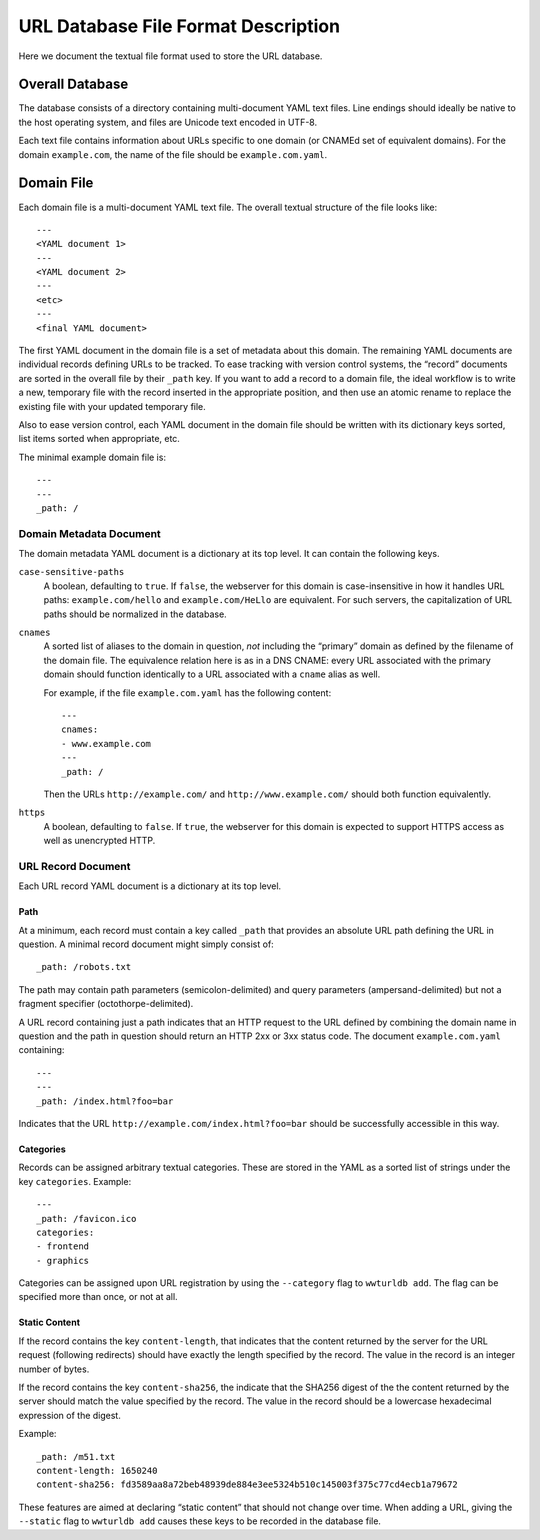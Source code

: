 ====================================
URL Database File Format Description
====================================

Here we document the textual file format used to store the URL database.


Overall Database
================

The database consists of a directory containing multi-document YAML text
files. Line endings should ideally be native to the host operating system, and
files are Unicode text encoded in UTF-8.

Each text file contains information about URLs specific to one domain (or
CNAMEd set of equivalent domains). For the domain ``example.com``, the name of
the file should be ``example.com.yaml``.


Domain File
===========

Each domain file is a multi-document YAML text file. The overall textual structure
of the file looks like::

  ---
  <YAML document 1>
  ---
  <YAML document 2>
  ---
  <etc>
  ---
  <final YAML document>

The first YAML document in the domain file is a set of metadata about this
domain. The remaining YAML documents are individual records defining URLs to
be tracked. To ease tracking with version control systems, the “record”
documents are sorted in the overall file by their ``_path`` key. If you want
to add a record to a domain file, the ideal workflow is to write a new,
temporary file with the record inserted in the appropriate position, and then
use an atomic rename to replace the existing file with your updated temporary
file.

Also to ease version control, each YAML document in the domain file should be
written with its dictionary keys sorted, list items sorted when appropriate,
etc.

The minimal example domain file is::

  ---
  ---
  _path: /


Domain Metadata Document
------------------------

The domain metadata YAML document is a dictionary at its top level. It can
contain the following keys.

``case-sensitive-paths``
  A boolean, defaulting to ``true``. If ``false``, the webserver for this
  domain is case-insensitive in how it handles URL paths:
  ``example.com/hello`` and ``example.com/HeLlo`` are equivalent. For such
  servers, the capitalization of URL paths should be normalized in the
  database.

``cnames``
  A sorted list of aliases to the domain in question, *not* including the
  “primary” domain as defined by the filename of the domain file. The
  equivalence relation here is as in a DNS CNAME: every URL associated with
  the primary domain should function identically to a URL associated with a
  ``cname`` alias as well.

  For example, if the file ``example.com.yaml`` has the following content::

    ---
    cnames:
    - www.example.com
    ---
    _path: /

  Then the URLs ``http://example.com/`` and ``http://www.example.com/`` should
  both function equivalently.

``https``
  A boolean, defaulting to ``false``. If ``true``, the webserver for this
  domain is expected to support HTTPS access as well as unencrypted HTTP.


URL Record Document
-------------------

Each URL record YAML document is a dictionary at its top level.

Path
~~~~

At a minimum, each record must contain a key called ``_path`` that provides an
absolute URL path defining the URL in question. A minimal record document
might simply consist of::

  _path: /robots.txt

The path may contain path parameters (semicolon-delimited) and query
parameters (ampersand-delimited) but not a fragment specifier
(octothorpe-delimited).

A URL record containing just a path indicates that an HTTP request to the URL
defined by combining the domain name in question and the path in question
should return an HTTP 2xx or 3xx status code. The document ``example.com.yaml``
containing::

  ---
  ---
  _path: /index.html?foo=bar

Indicates that the URL ``http://example.com/index.html?foo=bar`` should be
successfully accessible in this way.

Categories
~~~~~~~~~~

Records can be assigned arbitrary textual categories. These are stored in the
YAML as a sorted list of strings under the key ``categories``. Example::

  ---
  _path: /favicon.ico
  categories:
  - frontend
  - graphics

Categories can be assigned upon URL registration by using the ``--category``
flag to ``wwturldb add``. The flag can be specified more than once, or not at
all.

Static Content
~~~~~~~~~~~~~~

If the record contains the key ``content-length``, that indicates that the
content returned by the server for the URL request (following redirects)
should have exactly the length specified by the record. The value in the
record is an integer number of bytes.

If the record contains the key ``content-sha256``, the indicate that the
SHA256 digest of the the content returned by the server should match the
value specified by the record. The value in the record should be a lowercase
hexadecimal expression of the digest.

Example::

  _path: /m51.txt
  content-length: 1650240
  content-sha256: fd3589aa8a72beb48939de884e3ee5324b510c145003f375c77cd4ecb1a79672

These features are aimed at declaring “static content” that should not change
over time. When adding a URL, giving the ``--static`` flag to ``wwturldb add``
causes these keys to be recorded in the database file.
